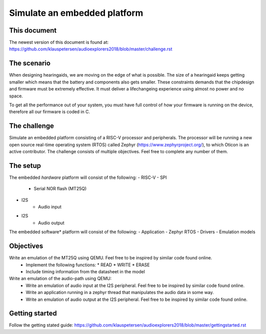 =============================
Simulate an embedded platform
=============================

This document
------------
The newest version of this document is found at:
https://github.com/klauspetersen/audioexplorers2018/blob/master/challenge.rst

The scenario
------------
When designing hearingaids, we are moving on the edge of what is possible. The size of a hearingaid keeps getting smaller which means that the battery and components also gets smaller. These constraints demands that the chipdesign and firmware must be extremely effective. It must deliver a lifechangeing experience using almost no power and no space.

To get all the performance out of your system, you must have full control of how your firmware is running on the device, therefore all our firmware is coded in C.

The challenge
-------------
Simulate an embedded platform consisting of a RISC-V processor and peripherals. The processor will be running a new open source real-time operating system (RTOS) called Zephyr (https://www.zephyrproject.org/), to which Oticon is an active contributor.
The challenge consists of multiple objectives. Feel free to complete any number of them.

The setup
---------
The embedded *hardware* platform will consist of the following:
- RISC-V
- SPI
    - Serial NOR flash (MT25Q)
- I2S
    - Audio input
- I2S
    - Audio output

.. image:: https://github.com/klauspetersen/audioexplorers2018/blob/master/hw_diagram.png

The embedded software* platform will consist of the following:
-   Application 
-   Zephyr RTOS
-   Drivers
-   Emulation models

Objectives
----------
Write an emulation of the MT25Q using QEMU. Feel free to be inspired by similar code found online.
    - Implement the following functions:
      * READ
      * WRITE
      * ERASE
    - Include timing information from the datasheet in the model

Write an emulation of the audio-path using QEMU:
    - Write an emulation of audio input at the I2S peripheral. Feel free to be inspired by similar code found online.
    - Write an application running in a zephyr thread that manipulates the audio data in some way.
    - Write an emulation of audio output at the I2S peripheral. Feel free to be inspired by similar code found online.
    

Getting started
---------------
Follow the getting stated guide:
https://github.com/klauspetersen/audioexplorers2018/blob/master/gettingstarted.rst

